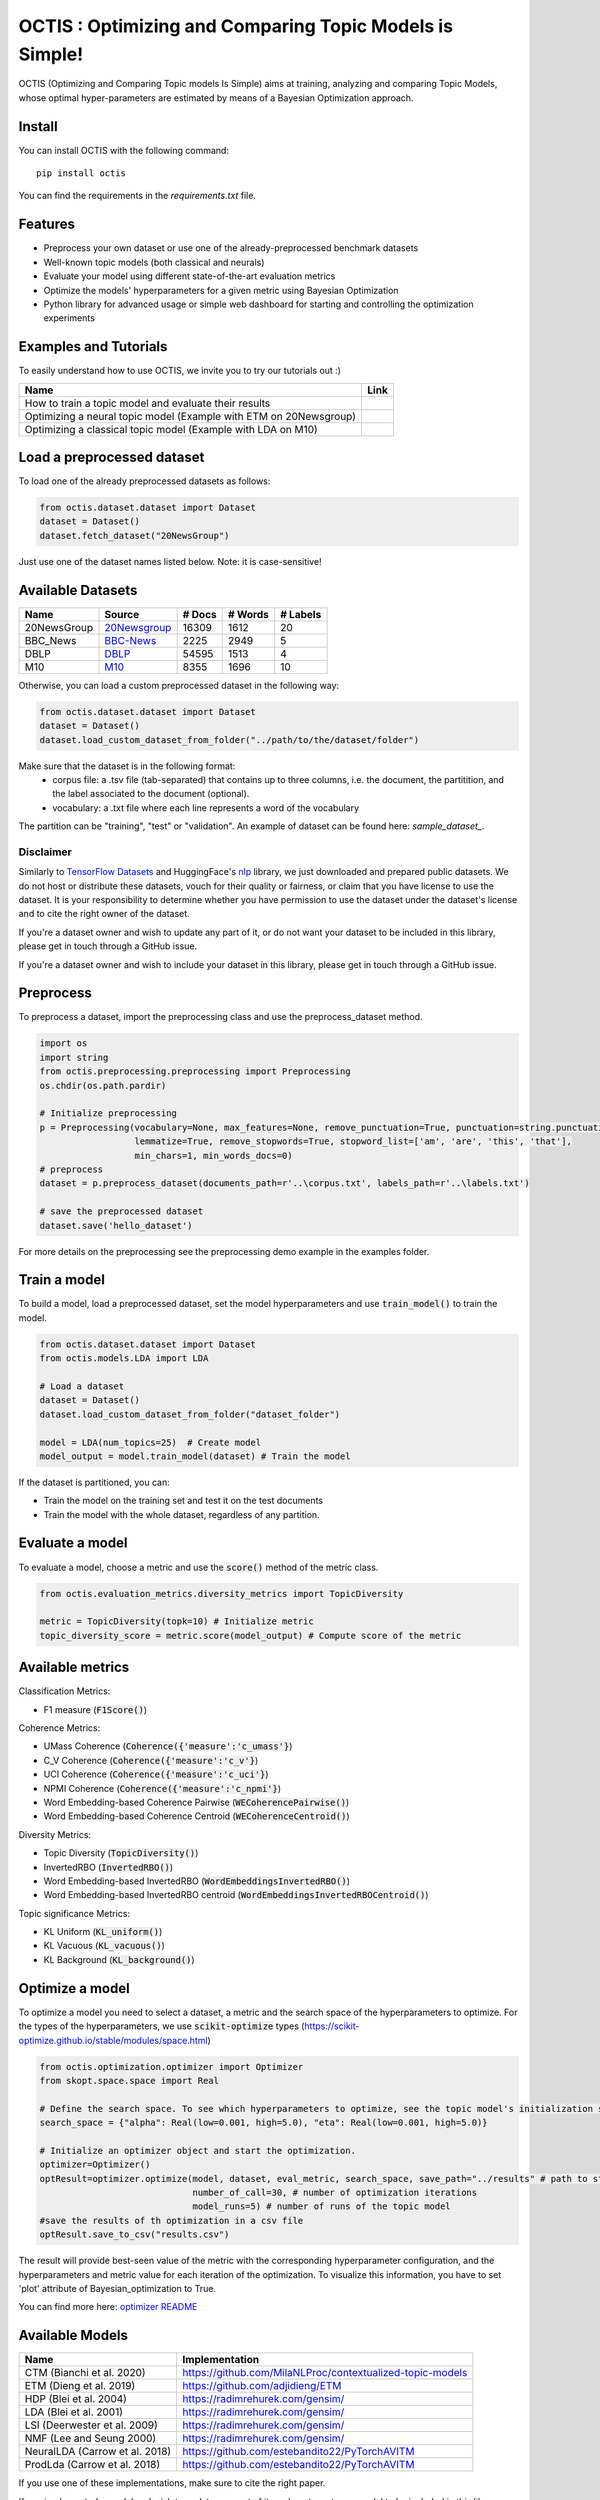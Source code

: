 =========================================================
OCTIS : Optimizing and Comparing Topic Models is Simple!
=========================================================

.. |colab1| image:: https://colab.research.google.com/assets/colab-badge.svg
    :target: https://colab.research.google.com/github/MIND-Lab/OCTIS/blob/master/examples/models/LDA_training_only.ipynb
    :alt: Open In Colab

.. |colab2| image:: https://colab.research.google.com/assets/colab-badge.svg
    :target: https://colab.research.google.com/github/MIND-Lab/OCTIS/blob/master/examples/optimization/optimizing_ETM.ipynb
    :alt: Open In Colab

.. |colab3| image:: https://colab.research.google.com/assets/colab-badge.svg
    :target: https://colab.research.google.com/github/MIND-Lab/OCTIS/blob/master/examples/optimization/optimizing_LDA.ipynb
    :alt: Open In Colab

.. image:: https://img.shields.io/pypi/v/octis.svg
        :target: https://pypi.python.org/pypi/octis

.. image:: https://github.com/MIND-Lab/OCTIS/workflows/Python%20package/badge.svg
        :target: https://github.com/MIND-Lab/OCTIS/actions

.. image:: https://readthedocs.org/projects/octis/badge/?version=latest
        :target: https://octis.readthedocs.io/en/latest/?badge=latest
        :alt: Documentation Status

.. image:: https://colab.research.google.com/assets/colab-badge.svg
        :target: https://colab.research.google.com/github/MIND-Lab/OCTIS/blob/master/examples/optimization/optimizing_ETM.ipynb
        :alt: Open In Colab


.. image:: https://img.shields.io/github/contributors/MIND-Lab/OCTIS
        :target: https://github.com/MIND-Lab/OCTIS/graphs/contributors/
        :alt: Contributors

.. image:: https://img.shields.io/badge/License-MIT-blue.svg
        :target: https://lbesson.mit-license.org/
        :alt: License

.. image:: https://github.com/MIND-Lab/OCTIS/blob/master/logo.png?raw=true
  :width: 100
  :alt: Logo

OCTIS (Optimizing and Comparing Topic models Is Simple) aims at training, analyzing and comparing
Topic Models, whose optimal hyper-parameters are estimated by means of a Bayesian Optimization approach.

Install
--------

You can install OCTIS with the following command:
::

    pip install octis

You can find the requirements in the `requirements.txt` file.


Features
--------

* Preprocess your own dataset or use one of the already-preprocessed benchmark datasets
* Well-known topic models (both classical and neurals)
* Evaluate your model using different state-of-the-art evaluation metrics
* Optimize the models' hyperparameters for a given metric using Bayesian Optimization
* Python library for advanced usage or simple web dashboard for starting and controlling the optimization experiments


Examples and Tutorials
-----------------------

To easily understand how to use OCTIS, we invite you to try our tutorials out :)

+---------------------------------------------------------------------------------+------------------+
| Name                                                                            | Link             |
+=================================================================================+==================+
| How to train a topic model and evaluate their results                           | |colab1|         |
+---------------------------------------------------------------------------------+------------------+
| Optimizing a neural topic model (Example with ETM on 20Newsgroup)               | |colab2|         |
+---------------------------------------------------------------------------------+------------------+
| Optimizing a classical topic model (Example with LDA on M10)                    | |colab3|         |
+---------------------------------------------------------------------------------+------------------+



Load a preprocessed dataset
----------------------------

To load one of the already preprocessed datasets as follows:

.. code-block:: python

   from octis.dataset.dataset import Dataset
   dataset = Dataset()
   dataset.fetch_dataset("20NewsGroup")

Just use one of the dataset names listed below. Note: it is case-sensitive! 

Available Datasets
-------------------

+--------------+--------------+--------+---------+----------+
| Name         | Source       | # Docs | # Words | # Labels |
+==============+==============+========+=========+==========+
| 20NewsGroup  | 20Newsgroup_ |  16309 |    1612 |       20 |
+--------------+--------------+--------+---------+----------+
| BBC_News     | BBC-News_    |   2225 |    2949 |        5 |
+--------------+--------------+--------+---------+----------+
| DBLP         | DBLP_        |  54595 |    1513 |        4 |
+--------------+--------------+--------+---------+----------+
| M10          | M10_         |   8355 |    1696 |       10 |
+--------------+--------------+--------+---------+----------+

.. _20Newsgroup: https://scikit-learn.org/0.19/datasets/twenty_newsgroups.html
.. _BBC-News: https://github.com/MIND-Lab/OCTIS
.. _DBLP: https://dblp.org/rec/conf/ijcai/PanWZZW16.html?view=bibtex
.. _M10: https://dblp.org/rec/conf/ijcai/PanWZZW16.html?view=bibtex

Otherwise, you can load a custom preprocessed dataset in the following way:

.. code-block:: python

   from octis.dataset.dataset import Dataset
   dataset = Dataset()
   dataset.load_custom_dataset_from_folder("../path/to/the/dataset/folder")

Make sure that the dataset is in the following format:
    * corpus file: a .tsv file (tab-separated) that contains up to three columns, i.e. the document, the partitition, and the label associated to the document (optional).
    * vocabulary: a .txt file where each line represents a word of the vocabulary

The partition can be "training", "test" or "validation". An example of dataset can be found here: `sample_dataset_`.

Disclaimer
~~~~~~~~~~~~~

Similarly to `TensorFlow Datasets`_ and HuggingFace's `nlp`_ library, we just downloaded and prepared public datasets. We do not host or distribute these datasets, vouch for their quality or fairness, or claim that you have license to use the dataset. It is your responsibility to determine whether you have permission to use the dataset under the dataset's license and to cite the right owner of the dataset.

If you're a dataset owner and wish to update any part of it, or do not want your dataset to be included in this library, please get in touch through a GitHub issue.

If you're a dataset owner and wish to include your dataset in this library, please get in touch through a GitHub issue.

Preprocess
-----------

To preprocess a dataset, import the preprocessing class and use the preprocess_dataset method.

.. code-block:: python


    import os
    import string
    from octis.preprocessing.preprocessing import Preprocessing
    os.chdir(os.path.pardir)

    # Initialize preprocessing
    p = Preprocessing(vocabulary=None, max_features=None, remove_punctuation=True, punctuation=string.punctuation,
                      lemmatize=True, remove_stopwords=True, stopword_list=['am', 'are', 'this', 'that'],
                      min_chars=1, min_words_docs=0)
    # preprocess
    dataset = p.preprocess_dataset(documents_path=r'..\corpus.txt', labels_path=r'..\labels.txt')

    # save the preprocessed dataset
    dataset.save('hello_dataset')


For more details on the preprocessing see the preprocessing demo example in the examples folder.

Train a model
--------------

To build a model, load a preprocessed dataset, set the model hyperparameters and use :code:`train_model()` to train the model.

.. code-block:: python

    from octis.dataset.dataset import Dataset
    from octis.models.LDA import LDA

    # Load a dataset
    dataset = Dataset()
    dataset.load_custom_dataset_from_folder("dataset_folder")

    model = LDA(num_topics=25)  # Create model
    model_output = model.train_model(dataset) # Train the model


If the dataset is partitioned, you can:

* Train the model on the training set and test it on the test documents
* Train the model with the whole dataset, regardless of any partition.

Evaluate a model
----------------

To evaluate a model, choose a metric and use the :code:`score()` method of the metric class.

.. code-block:: python

    from octis.evaluation_metrics.diversity_metrics import TopicDiversity
    
    metric = TopicDiversity(topk=10) # Initialize metric
    topic_diversity_score = metric.score(model_output) # Compute score of the metric

Available metrics
-----------------

Classification Metrics:

* F1 measure (:code:`F1Score()`)

Coherence Metrics:

* UMass Coherence (:code:`Coherence({'measure':'c_umass'}`)
* C_V Coherence (:code:`Coherence({'measure':'c_v'}`)
* UCI Coherence (:code:`Coherence({'measure':'c_uci'}`)
* NPMI Coherence (:code:`Coherence({'measure':'c_npmi'}`)
* Word Embedding-based Coherence Pairwise (:code:`WECoherencePairwise()`)
* Word Embedding-based Coherence Centroid (:code:`WECoherenceCentroid()`)

Diversity Metrics:

* Topic Diversity (:code:`TopicDiversity()`)
* InvertedRBO (:code:`InvertedRBO()`)
* Word Embedding-based InvertedRBO (:code:`WordEmbeddingsInvertedRBO()`)
* Word Embedding-based InvertedRBO centroid (:code:`WordEmbeddingsInvertedRBOCentroid()`)

Topic significance Metrics:

* KL Uniform (:code:`KL_uniform()`)
* KL Vacuous (:code:`KL_vacuous()`)
* KL Background (:code:`KL_background()`)


Optimize a model
----------------

To optimize a model you need to select a dataset, a metric and the search space of the hyperparameters to optimize. 
For the types of the hyperparameters, we use :code:`scikit-optimize` types (https://scikit-optimize.github.io/stable/modules/space.html)

.. code-block:: python

    from octis.optimization.optimizer import Optimizer
    from skopt.space.space import Real

    # Define the search space. To see which hyperparameters to optimize, see the topic model's initialization signature
    search_space = {"alpha": Real(low=0.001, high=5.0), "eta": Real(low=0.001, high=5.0)}

    # Initialize an optimizer object and start the optimization.
    optimizer=Optimizer()
    optResult=optimizer.optimize(model, dataset, eval_metric, search_space, save_path="../results" # path to store the results
                                 number_of_call=30, # number of optimization iterations
                                 model_runs=5) # number of runs of the topic model 
    #save the results of th optimization in a csv file
    optResult.save_to_csv("results.csv")

The result will provide best-seen value of the metric with the corresponding hyperparameter configuration, and the hyperparameters and metric value for each iteration of the optimization. To visualize this information, you have to set 'plot' attribute of Bayesian_optimization to True.

You can find more here: `optimizer README`_


Available Models
----------------

+--------------------------------+-----------------------------------------------------------+
| Name                           | Implementation                                            |
+================================+===========================================================+
| CTM (Bianchi et al. 2020)      | https://github.com/MilaNLProc/contextualized-topic-models |
+--------------------------------+-----------------------------------------------------------+
| ETM (Dieng et al. 2019)        | https://github.com/adjidieng/ETM                          |
+--------------------------------+-----------------------------------------------------------+
| HDP (Blei et al. 2004)         | https://radimrehurek.com/gensim/                          |
+--------------------------------+-----------------------------------------------------------+
| LDA (Blei et al. 2001)         | https://radimrehurek.com/gensim/                          |
+--------------------------------+-----------------------------------------------------------+
| LSI (Deerwester et al. 2009)   | https://radimrehurek.com/gensim/                          |
+--------------------------------+-----------------------------------------------------------+
| NMF (Lee and Seung 2000)       | https://radimrehurek.com/gensim/                          |
+--------------------------------+-----------------------------------------------------------+
| NeuralLDA (Carrow et al. 2018) | https://github.com/estebandito22/PyTorchAVITM             |
+--------------------------------+-----------------------------------------------------------+
| ProdLda (Carrow et al. 2018)   | https://github.com/estebandito22/PyTorchAVITM             |
+--------------------------------+-----------------------------------------------------------+

If you use one of these implementations, make sure to cite the right paper.

If you implemented a model and wish to update any part of it, or do not want your model to be included in this library, please get in touch through a GitHub issue.

If you implemented a model and wish to include your model in this library, please get in touch through a GitHub issue. Otherwise, if you want to include the model by yourself, see the following section.

Implement your own Model
------------------------

Models inherit from the class `AbstractModel` defined in `octis/models/model.py` .
To build your own model your class must override the `train_model(self, dataset, hyperparameters)` method which always requires at least a `Dataset` object and a `Dictionary` of hyperparameters as input and should return a dictionary with the output of the model as output.

To better understand how a model work, let's have a look at the LDA implementation.
The first step in developing a custom model is to define the dictionary of default hyperparameters values:

.. code-block:: python

    hyperparameters = {'corpus': None, 'num_topics': 100, 'id2word': None, 'alpha': 'symmetric',
        'eta': None, # ...
        'callbacks': None}

Defining the default hyperparameters values allows users to work on a subset of them without having to assign a value to each parameter.

The following step is the `train_model()` override:

.. code-block:: python

    def train_model(self, dataset, hyperparameters={}, top_words=10):

The LDA method requires a dataset, the hyperparameters dictionary and an extra (optional) argument used to select how many of the most significative words track for each topic.

With the hyperparameters defaults, the ones in input and the dataset you should be able to write your own code and return as output a dictionary with at least 3 entries:

* *topics*: the list of the most significative words foreach topic (list of lists of strings).
* *topic-word-matrix*: an NxV matrix of weights where N is the number of topics and V is the vocabulary length.
* *topic-document-matrix*: an NxD matrix of weights where N is the number of topics and D is the number of documents in the corpus.

if your model supports the training/test partitioning it should also return:

* *test-topic-document-matrix*: the document topic matrix of the test set.

Dashboard
---------

OCTIS includes a user friendly graphical interface for creating, monitoring and viewing experiments.
Following the implementation standards of datasets, models and metrics the dashboard will automatically update and allow you to use your own custom implementations.

To run rhe dashboard, while in the project directory run the following command:

.. code-block:: bash

    python OCTIS/dashboard/server.py


The browser will open and you will be redirected to the dashboard.
In the dashboard you can:

* Create new experiments organized in batch
* Visualize and compare all the experiments
* Visualize a custom experiment
* Manage the experiment queue


How to cite our work
---------------------
This work has been accepted at the demo track of EACL 2021! If you decide to use it, please cite:

::

    @inproceedings{terragni2020octis,
        title={OCTIS: Comparing and Optimizing Topic Models is Simple!},
        author={Silvia Terragni and Elisabetta Fersini and Bruno Galuzzi and Pietro Tropeano and Antonio Candelieri},
        year={2021},
        booktitle={Proceedings of the Software Demonstrations of the 16th Conference of the European Chapter of the Association for Computational Linguistics},
    }



Team
------

Project and Development Lead
~~~~~~~~~~~~~~~~~~~~~~~~~~~~~~~

* `Silvia Terragni`_ <s.terragni4@campus.unimib.it>
* Elisabetta Fersini <elisabetta.fersini@unimib.it>
* Antonio Candelieri <antonio.candelieri@unimib.it>

Current Contributors
~~~~~~~~~~~~~~~~~~~~~~

* Pietro Tropeano <p.tropeano1@campus.unimib.it> Framework architecture, Preprocessing, Topic Models, Evaluation metrics and Web Dashboard
* Bruno Galuzzi <bruno.galuzzi@unimib.it> Bayesian Optimization
* Silvia Terragni <s.terragni4@campus.unimib.it> Overall project

Past Contributors
~~~~~~~~~~~~~~~~~~~~
* Lorenzo Famiglini <l.famiglini@campus.unimib.it> Neural models integration
* Davide Pietrasanta <d.pietrasanta@campus.unimib.it> Bayesian Optimization

Credits
-------

This package was created with Cookiecutter_ and the `audreyr/cookiecutter-pypackage`_ project template. Thanks to all the developers that released their topic models' implementations.

.. _Cookiecutter: https://github.com/audreyr/cookiecutter
.. _`audreyr/cookiecutter-pypackage`: https://github.com/audreyr/cookiecutter-pypackage
.. _Silvia Terragni: https://silviatti.github.io/
.. _sample_dataset: https://github.com/MIND-Lab/OCTIS/tree/master/preprocessed_datasets/sample_dataset
.. _Optimizer README: https://github.com/MIND-Lab/topic-modeling-evaluation-framework/blob/develop-package/octis/optimization/README.md
.. _TensorFlow Datasets: https://github.com/tensorflow/datasets
.. _nlp: https://github.com/huggingface/nlp
